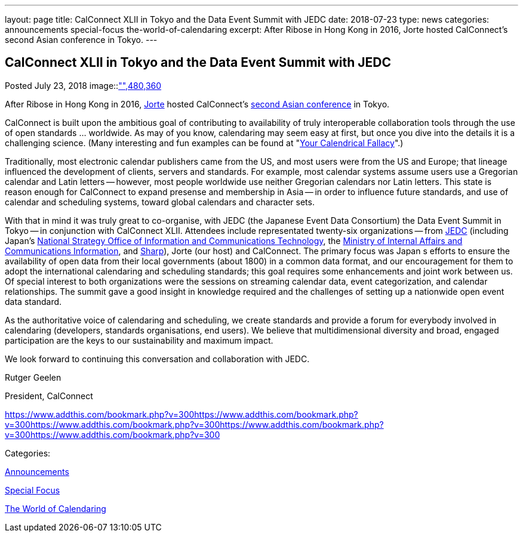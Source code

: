 ---
layout: page
title: CalConnect XLII in Tokyo and the Data Event Summit with JEDC
date: 2018-07-23
type: news
categories: announcements special-focus the-world-of-calendaring
excerpt: After Ribose in Hong Kong in 2016, Jorte hosted CalConnect's second Asian conference in Tokyo.
---

== CalConnect XLII in Tokyo and the Data Event Summit with JEDC

[[node-483]]
Posted July 23, 2018 
image::link:/assets/images/dataeventsummit.jpg["",480,360]

After Ribose in Hong Kong in 2016, https://www.jorte.com/[Jorte] hosted CalConnect's https://www.calconnect.org/events/.calconnect-xlii-june-04-08-2018[second Asian conference] in Tokyo.

CalConnect is built upon the ambitious goal of contributing to availability of truly interoperable collaboration tools through the use of open standards ... worldwide. As may of you know, calendaring may seem easy at first, but once you dive into the details it is a challenging science. (Many interesting and fun examples can be found at "http://yourcalendricalfallacyis.com/[Your Calendrical Fallacy]".)

Traditionally, most electronic calendar publishers came from the US, and most users were from the US and Europe; that lineage influenced the development of clients, servers and standards. For example, most calendar systems assume users use a Gregorian calendar and Latin letters -- however, most people worldwide use neither Gregorian calendars nor Latin letters. This state is reason enough for CalConnect to expand presense and membership in Asia -- in order to influence future standards, and use of calendar and scheduling systems, toward global calendars and character sets.

With that in mind it was truly great to co-organise, with JEDC (the Japanese Event Data Consortium) the Data Event Summit in Tokyo -- in conjunction with CalConnect XLII. Attendees include representated twenty-six organizations -- from http://www.elab.gr.jp/[JEDC] (including Japan's https://japan.kantei.go.jp/policy/it/index_e.html[National Strategy Office of Information and Communications Technology], the http://www.soumu.go.jp/english/[Ministry of Internal Affairs and Communications Information], and http://www.sharp-world.com/[Sharp]), Jorte (our host) and CalConnect. The primary focus was Japan s efforts to ensure the availability of open data from their local governments (about 1800) in a common data format, and our encouragement for them to adopt the international calendaring and scheduling standards; this goal requires some enhancements and joint work between us. Of special interest to both organizations were the sessions on streaming calendar data, event categorization, and calendar relationships. The summit gave a good insight in knowledge required and the challenges of setting up a nationwide open event data standard.

As the authoritative voice of calendaring and scheduling, we create standards and provide a forum for everybody involved in calendaring (developers, standards organisations, end users). We believe that multidimensional diversity and broad, engaged participation are the keys to our sustainability and maximum impact.

We look forward to continuing this conversation and collaboration with JEDC.

Rutger Geelen

President, CalConnect

https://www.addthis.com/bookmark.php?v=300https://www.addthis.com/bookmark.php?v=300https://www.addthis.com/bookmark.php?v=300https://www.addthis.com/bookmark.php?v=300https://www.addthis.com/bookmark.php?v=300

Categories:&nbsp;

link:/news/announcements[Announcements]

link:/news/special-focus[Special Focus]

link:/news/the-world-of-calendaring[The World of Calendaring]


